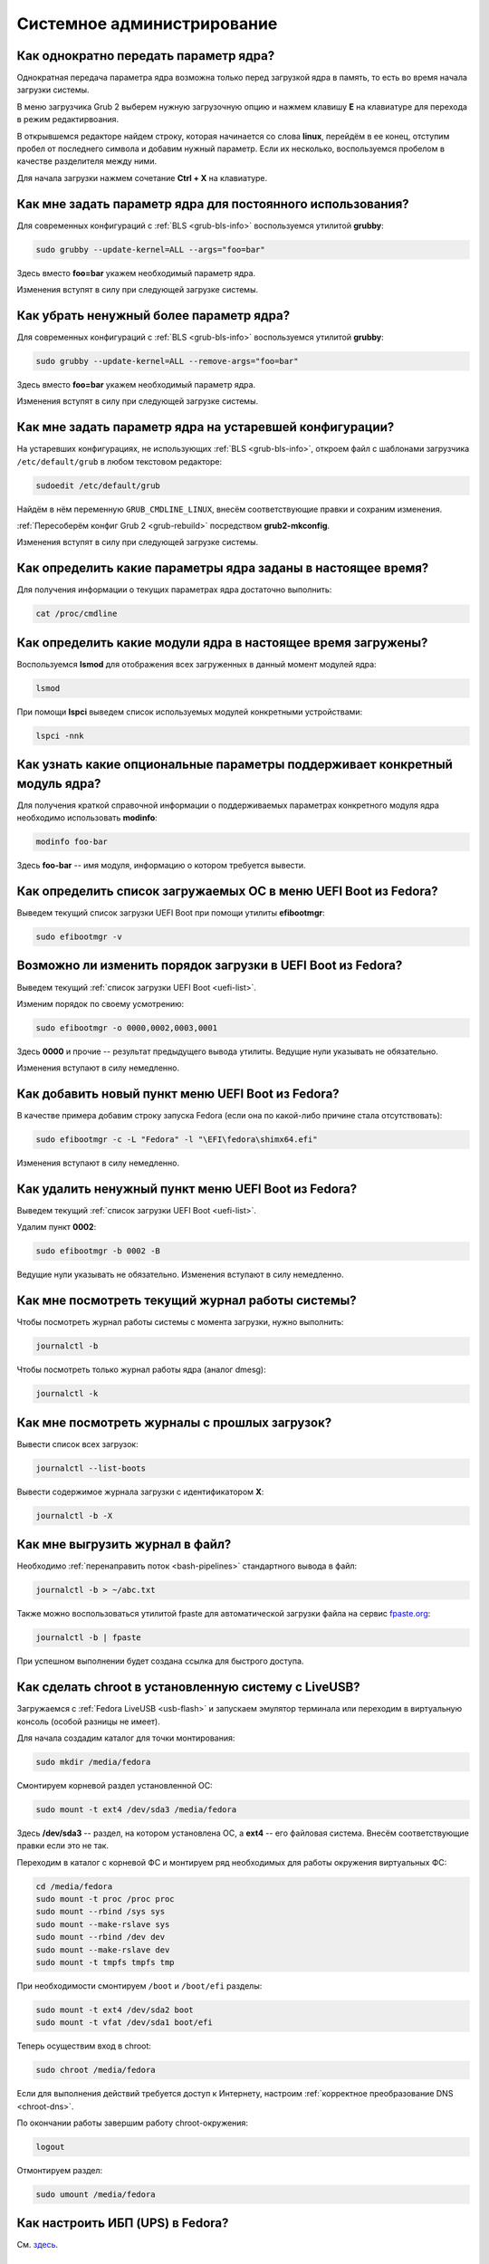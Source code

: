 ..
    SPDX-FileCopyrightText: 2018-2023 EasyCoding Team and contributors

    SPDX-License-Identifier: CC-BY-SA-4.0

.. _administration:

*****************************
Системное администрирование
*****************************

.. index:: kernel, boot, kernel options
.. _kernelpm-once:

Как однократно передать параметр ядра?
=========================================

Однократная передача параметра ядра возможна только перед загрузкой ядра в память, то есть во время начала загрузки системы.

В меню загрузчика Grub 2 выберем нужную загрузочную опцию и нажмем клавишу **E** на клавиатуре для перехода в режим редактирвоания.

В открывшемся редакторе найдем строку, которая начинается со слова **linux**, перейдём в ее конец, отступим пробел от последнего символа и добавим нужный параметр. Если их несколько, воспользуемся пробелом в качестве разделителя между ними.

Для начала загрузки нажмем сочетание **Ctrl + X** на клавиатуре. 

.. index:: kernel, boot, kernel options, grub, grubby
.. _kernelpm-perm:

Как мне задать параметр ядра для постоянного использования?
=================================================================

Для современных конфигураций с :ref:`BLS <grub-bls-info>` воспользуемся утилитой **grubby**:

.. code-block:: text

    sudo grubby --update-kernel=ALL --args="foo=bar"

Здесь вместо **foo=bar** укажем необходимый параметр ядра.

Изменения вступят в силу при следующей загрузке системы.

.. index:: kernel, boot, kernel options, grub, grubby
.. _kernelpm-remove:

Как убрать ненужный более параметр ядра?
===========================================

Для современных конфигураций с :ref:`BLS <grub-bls-info>` воспользуемся утилитой **grubby**:

.. code-block:: text

    sudo grubby --update-kernel=ALL --remove-args="foo=bar"

Здесь вместо **foo=bar** укажем необходимый параметр ядра.

Изменения вступят в силу при следующей загрузке системы.

.. index:: kernel, boot, kernel options
.. _kernelpm-legacy:

Как мне задать параметр ядра на устаревшей конфигурации?
===========================================================

На устаревших конфигурациях, не использующих :ref:`BLS <grub-bls-info>`, откроем файл с шаблонами загрузчика ``/etc/default/grub`` в любом текстовом редакторе:

.. code-block:: text

    sudoedit /etc/default/grub

Найдём в нём переменную ``GRUB_CMDLINE_LINUX``, внесём соответствующие правки и сохраним изменения.

:ref:`Пересоберём конфиг Grub 2 <grub-rebuild>` посредством **grub2-mkconfig**.

Изменения вступят в силу при следующей загрузке системы.

.. index:: kernel, boot, kernel options
.. _kernelpm-list:

Как определить какие параметры ядра заданы в настоящее время?
=================================================================

Для получения информации о текущих параметрах ядра достаточно выполнить:

.. code-block:: text

    cat /proc/cmdline

.. index:: kernel, kernel modules, lsmod, lspci
.. _kernel-modules-list:

Как определить какие модули ядра в настоящее время загружены?
=================================================================

Воспользуемся **lsmod** для отображения всех загруженных в данный момент модулей ядра:

.. code-block:: text

    lsmod

При помощи **lspci** выведем список используемых модулей конкретными устройствами:

.. code-block:: text

    lspci -nnk

.. index:: kernel, kernel modules
.. _kernel-modules-help:

Как узнать какие опциональные параметры поддерживает конкретный модуль ядра?
================================================================================

Для получения краткой справочной информации о поддерживаемых параметрах конкретного модуля ядра необходимо использовать **modinfo**:

.. code-block:: text

    modinfo foo-bar

Здесь **foo-bar** -- имя модуля, информацию о котором требуется вывести.

.. index:: order, boot, boot list, uefi
.. _uefi-list:

Как определить список загружаемых ОС в меню UEFI Boot из Fedora?
====================================================================

Выведем текущий список загрузки UEFI Boot при помощи утилиты **efibootmgr**:

.. code-block:: text

    sudo efibootmgr -v

.. index:: order, boot, boot order, uefi
.. _uefi-reorder:

Возможно ли изменить порядок загрузки в UEFI Boot из Fedora?
=================================================================

Выведем текущий :ref:`список загрузки UEFI Boot <uefi-list>`.

Изменим порядок по своему усмотрению:

.. code-block:: text

    sudo efibootmgr -o 0000,0002,0003,0001

Здесь **0000** и прочие -- результат предыдущего вывода утилиты. Ведущие нули указывать не обязательно.

Изменения вступают в силу немедленно.

.. index:: boot, add entry, uefi
.. _uefi-add:

Как добавить новый пункт меню UEFI Boot из Fedora?
=======================================================

В качестве примера добавим строку запуска Fedora (если она по какой-либо причине стала отсутствовать):

.. code-block:: text

    sudo efibootmgr -c -L "Fedora" -l "\EFI\fedora\shimx64.efi"

Изменения вступают в силу немедленно.

.. index:: boot, remove entry, uefi
.. _uefi-remove:

Как удалить ненужный пункт меню UEFI Boot из Fedora?
=======================================================

Выведем текущий :ref:`список загрузки UEFI Boot <uefi-list>`.

Удалим пункт **0002**:

.. code-block:: text

    sudo efibootmgr -b 0002 -B

Ведущие нули указывать не обязательно. Изменения вступают в силу немедленно.

.. index:: journal, journald
.. _journal-current:

Как мне посмотреть текущий журнал работы системы?
====================================================

Чтобы посмотреть журнал работы системы с момента загрузки, нужно выполнить:

.. code-block:: text

    journalctl -b

Чтобы посмотреть только журнал работы ядра (аналог dmesg):

.. code-block:: text

    journalctl -k

.. index:: journal, journald
.. _journal-history:

Как мне посмотреть журналы с прошлых загрузок?
====================================================

Вывести список всех загрузок:

.. code-block:: text

    journalctl --list-boots

Вывести содержимое журнала загрузки с идентификатором **X**:

.. code-block:: text

    journalctl -b -X

.. index:: journal, journald
.. _journal-tofile:

Как мне выгрузить журнал в файл?
======================================

Необходимо :ref:`перенаправить поток <bash-pipelines>` стандартного вывода в файл:

.. code-block:: text

    journalctl -b > ~/abc.txt

Также можно воспользоваться утилитой fpaste для автоматической загрузки файла на сервис `fpaste.org <https://paste.fedoraproject.org/>`__:

.. code-block:: text

    journalctl -b | fpaste

При успешном выполнении будет создана ссылка для быстрого доступа.

.. index:: chroot
.. _chroot:

Как сделать chroot в установленную систему с LiveUSB?
===========================================================

Загружаемся с :ref:`Fedora LiveUSB <usb-flash>` и запускаем эмулятор терминала или переходим в виртуальную консоль (особой разницы не имеет).

Для начала создадим каталог для точки монтирования:

.. code-block:: text

    sudo mkdir /media/fedora

Смонтируем корневой раздел установленной ОС:

.. code-block:: text

    sudo mount -t ext4 /dev/sda3 /media/fedora

Здесь **/dev/sda3** -- раздел, на котором установлена ОС, а **ext4** -- его файловая система. Внесём соответствующие правки если это не так.

Переходим в каталог с корневой ФС и монтируем ряд необходимых для работы окружения виртуальных ФС:

.. code-block:: text

    cd /media/fedora
    sudo mount -t proc /proc proc
    sudo mount --rbind /sys sys
    sudo mount --make-rslave sys
    sudo mount --rbind /dev dev
    sudo mount --make-rslave dev
    sudo mount -t tmpfs tmpfs tmp

При необходимости смонтируем ``/boot`` и ``/boot/efi`` разделы:

.. code-block:: text

    sudo mount -t ext4 /dev/sda2 boot
    sudo mount -t vfat /dev/sda1 boot/efi

Теперь осуществим вход в chroot:

.. code-block:: text

    sudo chroot /media/fedora

Если для выполнения действий требуется доступ к Интернету, настроим :ref:`корректное преобразование DNS <chroot-dns>`.

По окончании работы завершим работу chroot-окружения:

.. code-block:: text

    logout

Отмонтируем раздел:

.. code-block:: text

    sudo umount /media/fedora

.. index:: drivers, nut, ups
.. _configure-ups:

Как настроить ИБП (UPS) в Fedora?
====================================

См. `здесь <https://www.easycoding.org/2012/10/01/podnimaem-nut-v-linux.html>`__.

.. index:: journald, journal, limits
.. _journald-limit:

Системные журналы занимают слишком много места. Как их ограничить?
=====================================================================

См. `здесь <https://www.easycoding.org/2016/08/24/ogranichivaem-sistemnye-zhurnaly-v-fedora-24.html>`__.

.. index:: journald, journal, clean, wipe
.. _journald-wipe:

Как немедленно очистить все системные журналы?
=================================================

Выполним принудительную ротацию системных журналов для сброса их из памяти на диск:

.. code-block:: text

    sudo journalctl --rotate

Очистим все записи с диска, старше 1 секунды:

.. code-block:: text

    sudo journalctl --vacuum-time=1s

.. index:: systemd
.. _systemd-info:

Что такое systemd и как с ним работать?
==========================================

См. `здесь <https://www.easycoding.org/2017/11/05/upravlyaem-systemd-v-fedora.html>`__.

.. index:: fs, caches, flush
.. _drop-fs-caches:

Как очистить кэши и буферы всех файловых систем?
===================================================

Чтобы очистить кэши и буферы нужно выполнить:

.. code-block:: text

    sudo bash -c "sync && echo 3 > /proc/sys/vm/drop_caches && sync"

.. index:: timezone, utc, hardware clock
.. _system-time-utc:

Как перевести системные часы в UTC или localtime и наоборот?
=================================================================

Localtime -- это хранение в UEFI BIOS компьютера времени с учётом установленного в системе часового пояса. При определённых условиях это может вызывать проблемы с синхронизацией времени, а также работой нескольких операционных систем на одном компьютере.

UTC -- это хранение в UEFI BIOS компьютера всемирного координированного времени по Гринвичу без учёта часовых поясов. Часовыми поясами управляет операционная система, что позволяет каждому пользователю в системе, а также приложениям использовать :ref:`индивидуальные настройки <application-timezone>`.

Переключение аппаратных часов компьютера в UTC из localtime:

.. code-block:: text

    sudo timedatectl set-local-rtc no

Переключение аппаратных часов компьютера в localtime из UTC:

.. code-block:: text

    sudo timedatectl set-local-rtc yes

.. index:: timezone, utc, hardware clock
.. _windows-utc:

У меня в дуалбуте с Fedora установлена Windows и часы постоянно сбиваются. В чём дело?
=========================================================================================

Чтобы такого не происходило, обе операционные системы должны хранить время в формате UTC. Для этого в Windows нужно применить следующий файл реестра:

.. code-block:: ini

    Windows Registry Editor Version 5.00

    [HKEY_LOCAL_MACHINE\SYSTEM\CurrentControlSet\Control\TimeZoneInformation]
    "RealTimeIsUniversal"=dword:00000001

.. index:: dm change, dm, display manager, sddm, gdm
.. _change-dm:

У меня в системе используется GDM, но я хочу заменить его на SDDM. Это возможно?
==================================================================================

Установка SDDM:

.. code-block:: text

    sudo dnf install sddm

Отключение GDM и активация SDDM:

.. code-block:: text

    sudo systemctl -f enable sddm

Изменения вступят в силу при следующей загрузке системы.

.. index:: dnf, java, alternatives, multiple, openjdk
.. _alternatives-java:

Как мне выбрать версию Java по умолчанию?
==============================================

Для выбора дефолтной :ref:`версии Java <java-multiple>` следует использовать систему альтернатив:

.. code-block:: text

    sudo update-alternatives --config java

.. index:: console, change hostname, hostname
.. _change-hostname:

Как изменить имя хоста?
==========================

Изменение имени хоста возможно посредством **hostnamectl**:

.. code-block:: text

    hostnamectl set-hostname NEW

Здесь вместо **NEW** следует указать новое значение. Изменения вступят в силу немедленно.

.. index:: filesystem, check, lvm, fsck
.. _fs-check-lvm:

Как мне проверить ФС в составе LVM с LiveUSB?
==================================================

Если файловая система была повреждена, необходимо запустить **fsck** и разрешить ему исправить её. При использовании настроек по умолчанию (LVM, ФС ext4) это делается так:

.. code-block:: text

    sudo fsck -t ext4 /dev/mapper/fedora-root
    sudo fsck -t ext4 /dev/mapper/fedora-home

Если вместо ext4 применяется другая файловая система, необходимо указать её после параметра **-t**.

.. index:: filesystem, check, partitions, fsck
.. _fs-check-partitions:

Как мне проверить ФС при использовании классических разделов с LiveUSB?
==========================================================================

Если используется классическая схема с обычными разделами, то утилите **fsck** необходимо передавать соответствующее блочное устройство, например:

.. code-block:: text

    sudo fsck -t ext4 /dev/sda2
    sudo fsck -t ext4 /dev/sda3

Если вместо **ext4** применяется другая файловая система, необходимо указать её после параметра **-t**. Также вместо **/dev/sda2** следует прописать соответствующее блочное устройство с повреждённой ФС.

Полный список доступных устройств хранения данных можно получить:

.. code-block:: text

    sudo fdisk -l


.. index:: filesystem, check, luks, fsck
.. _fs-check-luks:

Как мне проверить ФС на зашифрованном LUKS разделе с LiveUSB?
================================================================

Если используются зашифрованные LUKS разделы, то сначала откроем соответствующее устройство:

.. code-block:: text

    sudo cryptsetup luksOpen /dev/sda2 luks-root

Здесь вместо **/dev/sda2** следует прописать соответствующее блочное устройство зашифрованного накопителя.

Теперь запустим проверку файловой системы:

.. code-block:: text

    sudo fsck -t ext4 /dev/mapper/luks-root

Если вместо **ext4** применяется другая файловая система, необходимо указать её после параметра **-t**.

По окончании обязательно отключим LUKS том:

.. code-block:: text

    sudo cryptsetup luksClose /dev/mapper/luks-root

.. index:: btrfs, file system, repair, mount
.. _btrfs-repair:

Как восстановить данные с повреждённого раздела с BTRFS?
===========================================================

Существует несколько способов восстановления данных на повреждённом разделе с файловой системой :ref:`BTRFS <fs-btrfs>`. Они подразделяются на безопасные, небезопасные и деструктивные.

Небезопасные и деструктивные могут привести к полной потере всех данных на накопителе, поэтому прибегать к ним следует лишь при крайней необходимости, если безопасные не помогли. Работать лучше всего с точной :ref:`посекторной копией <dd-mount>` вместо реального устройства.

Здесь **/dev/sda2** -- блочное устройство раздела, данные с которого мы будем пытаться восстановить, а **/media/btrfs** -- временная точка для его монтирования.

Восстановление будем производить посредством загрузки с :ref:`Fedora LiveUSB <usb-flash>`, после чего сразу же запустим эмулятор терминала.

Более подробную информацию можно найти в `openSUSE Support Database <https://en.opensuse.org/SDB:BTRFS#How_to_repair_a_broken.2Funmountable_btrfs_filesystem>`__ (на английском языке).

Безопасные способы восстановления
^^^^^^^^^^^^^^^^^^^^^^^^^^^^^^^^^^^^^

Попытаемся смонтировать повреждённый раздел:

.. code-block:: text

    sudo mkdir /media/btrfs
    sudo mount /dev/sda2 /media/btrfs

Если монтирование прошло успешно, выполним операцию scrub (проверка контрольных сумм для всех данных с попыткой восстановления) на точке монтирования:

.. code-block:: text

    sudo btrfs scrub start /media/btrfs
    sudo btrfs scrub status /media/btrfs

Если монтирование осуществить не удалось, сделаем то же самое на блочном устройстве:

.. code-block:: text

    sudo btrfs scrub start /dev/sda2
    sudo btrfs scrub status /dev/sda2

Если предыдущие шаги не помогли, воспользуемся особым параметром монтирования ``usebackuproot``:

.. code-block:: text

    sudo mount -o usebackuproot /dev/sda2 /media/btrfs

Небезопасные способы восстановления
^^^^^^^^^^^^^^^^^^^^^^^^^^^^^^^^^^^^^^^

Сначала выполним проверку раздела:

.. code-block:: text

    sudo btrfs check /dev/sda2

Сделаем копию сохранившихся данных с раздела на другой накопитель (например на USB-flash, смонтированный как **/media/external**):

.. code-block:: text

    sudo btrfs restore /dev/sda2 /media/external

**Внимание!** После выполнения каждой следующей операции будем пытаться повторно смонтировать раздел и продолжать **только** если это до сих пор не удаётся:

.. code-block:: text

    sudo mount /dev/sda2 /media/btrfs

Попытаемся восстановить суперблок файловой системы из его копии:

.. code-block:: text

    sudo btrfs rescue super-recover /dev/sda2

Выполним очистку журнала транзакций:

.. code-block:: text

    sudo btrfs rescue zero-log /dev/sda2

Запустим восстановление блоков данных (процесс займёт *очень много времени* и прерывать его **нельзя**):

.. code-block:: text

    sudo btrfs rescue chunk-recover /dev/sda2

Деструктивные способы восстановления
^^^^^^^^^^^^^^^^^^^^^^^^^^^^^^^^^^^^^^^^

Экспортируем сохранившиеся данные на другой накопитель если это не было сделано ранее:

.. code-block:: text

    sudo btrfs restore /dev/sda2 /media/external

Запустим принудительное восстановление данных на устройстве (может привести к полной потере всех данных без возможности восстановления):

.. code-block:: text

    sudo btrfs check --repair /dev/sda2

Попытаемся повторно смонтировать раздел:

.. code-block:: text

    sudo mount /dev/sda2 /media/btrfs

.. index:: memory deduplication, memory, deduplication
.. _deduplication-memory:

Возможна ли полная дедупликация оперативной памяти?
=======================================================

Да, дедупликация памяти `поддерживается <https://www.ibm.com/developerworks/linux/library/l-kernel-shared-memory/index.html>`__ в ядре Linux начиная с версии 2.6.32 модулем `KSM <https://ru.wikipedia.org/wiki/KSM>`__ и по умолчанию применяется лишь в системах виртуализации, например в :ref:`KVM <kvm>`.

.. index:: disk deduplication, disk, deduplication
.. _deduplication-disk:

Возможна ли полная дедупликация данных на дисках?
=====================================================

Полная автоматическая дедупликация данных на дисках `поддерживается <https://btrfs.wiki.kernel.org/index.php/Deduplication>`__ лишь файловой системой :ref:`BTRFS <fs-btrfs>`.

.. index:: zram, memory compression, ram, memory
.. _memory-compression:

Можно ли включить сжатие оперативной памяти?
================================================

Да, в ядро Linux, начиная с версии 3.14, по умолчанию входит `модуль zram <https://www.kernel.org/doc/html/latest/admin-guide/blockdev/zram.html>`__, который позволяет увеличить производительность системы посредством использования вместо дисковой подкачки виртуального устройства в оперативной памяти с активным сжатием.

Начиная с Fedora 33, по умолчанию включено сжатие памяти с пулом 50% от объёма RAM. Допускается :ref:`изменять его размер <zram-pool-size>` в широких пределах.

Активируем zram в Fedora:

.. code-block:: text

    sudo dnf install zram-generator zram-generator-defaults

Перезагрузим систему для вступления изменений в силу:

.. code-block:: text

    sudo systemctl reboot

.. index:: sysctl, kernel option
.. _sysctl-temporary:

Как временно изменить параметр ядра при помощи sysctl?
=========================================================

Временно установить любой параметр ядра возможно через sysctl:

.. code-block:: text

    sudo sysctl -w foo.bar=X

Здесь **foo.bar** имя параметра, а **X** -- его значение. Изменения вступят в силу немедленно и сохранятся до перезагрузки системы.

.. index:: sysctl, kernel option
.. _sysctl-permanent:

Как задать и сохранить параметр ядра при помощи sysctl?
===========================================================

Чтобы сохранить параметр ядра, создадим специальный файл ``99-foobar.conf`` в каталоге ``/etc/sysctl.d``:

.. code-block:: text

    foo.bar1=X1
    foo.bar2=X2

Каждый параметр должен быть указан с новой строки. Здесь **foo.bar** имя параметра, а **X** -- его значение.

Для вступления изменений в силу требуется перезагрузка:

.. code-block:: text

    sudo systemctl reboot

.. index:: sysctl, kernel option
.. _sysctl-order:

В каком порядке загружаются sysctl файлы настроек?
======================================================

При загрузке ядро проверяет следующие каталоги в поисках **.conf** файлов:

  1. ``/usr/lib/sysctl.d`` -- предустановленные конфиги системы и определённых пакетов;
  2. ``/run/sysctl.d`` -- различные конфиги, сгенерированные в рантайме;
  3. ``/etc/sysctl.d`` -- пользовательские конфиги.

Порядок выполнения -- в алфавитном порядке, поэтому для его изменения многие конфиги содержат цифры и буквы. Например конфиг ``00-foobar.conf`` выполнится раньше, чем ``zz-foobar.conf``.

.. index:: text mode, runlevel, boot
.. _configure-runlevel:

Как переключить запуск системы в текстовый режим и обратно?
===============================================================

Чтобы активировать запуск Fedora в текстовом режиме, нужно переключиться на цель ``multi-user.target``:

.. code-block:: text

    sudo systemctl set-default multi-user.target

Чтобы активировать запуск в графическом режиме, необходимо убедиться в том, что установлен какой-либо менеджер графического входа в систему (GDM, SDDM, LightDM и т.д.), а затем переключиться на цель ``graphical.target``:

.. code-block:: text

    sudo systemctl set-default graphical.target

Определить используемый в настоящее время режим можно так:

.. code-block:: text

    systemctl get-default

Изменения вступят в силу лишь после перезапуска системы:

.. code-block:: text

    sudo systemctl reboot

.. index:: swap, pagefile
.. _swap-to-file:

Как настроить подкачку в файл в Fedora?
===========================================

Создадим файл подкачки на 4 ГБ:

.. code-block:: text

    sudo dd if=/dev/zero of=/media/pagefile count=4096 bs=1M

Установим правильный chmod:

.. code-block:: text

    sudo chmod 600 /media/pagefile

Подготовим swapfs к работе:

.. code-block:: text

    sudo mkswap /media/pagefile

Активируем файл подкачки:

.. code-block:: text

    sudo swapon /media/pagefile

Для того, чтобы подкачка подключалась автоматически при загрузке системы, откроем файл ``/etc/fstab`` и добавим в него следующую строку:

.. code-block:: text

    /media/pagefile    none    swap    sw    0    0

Действия вступят в силу немедленно.

.. index:: disk usage, disk monitor
.. _disk-usage:

Как узнать, какой процесс осуществляет запись на диск?
==========================================================

Для мониторинга дисковой активности существуют улититы **iotop** и **fatrace**. Установим их:

.. code-block:: text

    sudo dnf install iotop fatrace

Запустим iotop в режиме накопления показаний:

.. code-block:: text

    sudo iotop -a

Запустим fatrace в режиме накопления с выводом лишь информации о событиях записи на диск:

.. code-block:: text

    sudo fatrace -f W

Запустим fatrace в режиме накопления, с выводом информации о событиях записи на диск в файл, в течение 10 минут (600 секунд):

.. code-block:: text

    sudo fatrace -f W -o ~/disk-usage.log -s 600

.. index:: drive, label, disk
.. _change-label:

Как сменить метку раздела?
==============================

Смена метки раздела с файловой системой ext2, ext3 и ext4:

.. code-block:: text

    sudo e2label /dev/sda1 "NewLabel"

Смена метки раздела с файловой системой XFS:

.. code-block:: text

    sudo xfs_admin -L "NewLabel" /dev/sda1

Здесь **/dev/sda1** -- раздел, на котором требуется изменить метку.

.. index:: drive, uuid, disk
.. _get-uuid:

Как получить UUID всех смонтированных разделов?
===================================================

Для получения всех UUID можно использовать утилиту **blkid**:

.. code-block:: text

    sudo blkid

Вывод UUID для указанного раздела:

.. code-block:: text

    sudo blkid /dev/sda1

Здесь **/dev/sda1** -- раздел, для которого требуется вывести UUID.

.. index:: drive, uuid, disk
.. _change-uuid:

Как изменить UUID раздела?
==============================

Смена UUID раздела с файловой системой ext2, ext3 и ext4:

.. code-block:: text

    sudo tune2fs /dev/sda1 -U $(uuidgen)

Смена UUID раздела с файловой системой XFS:

.. code-block:: text

    sudo xfs_admin -U generate /dev/sda1

Здесь **/dev/sda1** -- раздел, на котором требуется изменить UUID.

.. index:: pid, process, id
.. _get-pid:

Как получить PID запущенного процесса?
==========================================

Для получения идентификатора запущенного процесса (PID), следует применять утилиту **pidof**:

.. code-block:: text

    pidof foo-bar

Здесь вместо **foo-bar** следует указать имя образа процесса, информацию о котором требуется получить.

.. index:: process, kill, signal, sigterm
.. _kill-sigterm:

Как правильно завершить работу процесса?
===========================================

Для того, чтобы завершить работу процесса, необходимо отправить ему сигнал **SIGTERM**. После получения данного сигнала процесс должен немедленно начать завершение своей работы:

  * остановить активные потоки;
  * сообщить порождённым им процессам (потомкам) о том, что он завершает свою работу;
  * закрыть все открытые процессом дескрипторы;
  * освободить все занятые процессом ресурсы;
  * вернуть управление операционной системе.

Чтобы отправить сигнал SIGTERM процессу с определённым :ref:`PID <get-pid>`, воспользуемся утилитой **kill**:

.. code-block:: text

    kill -15 XXXX

Здесь **XXXX** -- PID нужного процесса.

Вместо явного указания PID процесса существует возможность завершить работу процесса с указанным именем посредством **killall**:

.. code-block:: text

    killall -15 foo-bar

Здесь вместо **foo-bar** следует указать имя образа процесса, который требуется завершить, однако её следует применять с особой осторожностью ибо если существует несколько процессов с одинаковым названием, все они будут завершены.

.. index:: process, kill, signal, sigkill
.. _kill-sigkill:

Как принудительно завершить работу процесса?
===============================================

Если какой-либо процесс завис и не отвечает на требование завершения посредством :ref:`SIGTERM <kill-sigterm>`, можно заставить операционную систему принудительно завершить его работу сигналом **SIGKILL**, который не может быть перехвачен и проигнорирован процессом.

Данный сигнал следует использовать с особой осторожностью, т.к. в этом случае процесс не сможет корректно освободить все дескрипторы и занятые ресурсы, а также сообщить своим потомкам о своём завершении, что может повлечь за собой появление т.н. :ref:`процессов-сирот <process-orphan>`.

Чтобы отправить сигнал SIGKILL процессу с определённым :ref:`PID <get-pid>`, воспользуемся утилитой **kill**:

.. code-block:: text

    kill -9 XXXX

Здесь **XXXX** -- PID нужного процесса.

Вместо явного указания PID процесса существует возможность завершить работу процесса с указанным именем посредством **killall**:

.. code-block:: text

    killall -9 foo-bar

Здесь вместо **foo-bar** следует указать имя образа процесса. Если существует несколько процессов с одинаковым названием, все они будут завершены.

.. index:: process, zombie
.. _process-zombie:

Что такое процесс-зомби?
===========================

Процессы-зомби появляются в системе если потомок завершил свою работу раньше родительского процесса, а последний не отрегировал на отправленный ему сигнал **SIGCHLD**.

Такие процессы не занимают ресурсов в системе (ибо успешно завершили свою работу), за исключением строки в таблице процессов, хранящей его :ref:`PID <get-pid>`.

Все зомби будут автоматически удалены из таблицы процессов после того, как завершит свою работу их родитель.

.. index:: process, orphan, sigkill
.. _process-orphan:

Что такое процесс-сирота?
============================

Процессы-сироты появляются в системе если их родитель был аварийно уничтожен системой сигналом :ref:`SIGKILL <kill-sigkill>` и не смог сообщить своим потомкам о своём завершении работы.

В отличие от :ref:`зомби <process-zombie>`, такие процессы расходуют ресурсы системы и могут быть источником множества проблем.

При обнаружении таких процессов система выполняет операцию переподчинения и устанавливает их родителем главный процесс инициализации.

.. index:: containers, docker, podman
.. _docker-fedora:

Как правильно установить Docker в Fedora?
=============================================

Официально Docker в Fedora более не поддерживается. На просторах Интернета можно найти сторонние инструкции по установке Docker, однако мы настоятельно не рекомендуем следовать им, поскольку для их работы требуются изменения в системе, способные нарушить её безопасность и/или работу других приложений (например отключение cgroupv2).

Вместо этого рекомендуется установить и использовать Podman, т.к. он создан и поддерживается Red Hat, а также не требует прав суперпользователя для работы:

.. code-block:: text

    sudo dnf install podman

Синтаксис команд аналогичен Docker.

.. index:: kernel, option, settings, parameters
.. _kernel-bs:

Как определить включена ли определённая опция ядра во время компиляции?
==========================================================================

Полный список опций, заданных на этапе компиляции ядра, всегда можно найти в config-файлах, внутри каталога ``/boot``.

В качестве примера проверим статус опции ``CONFIG_EFI_STUB`` текущего ядра:

.. code-block:: text

    grep CONFIG_EFI_STUB /boot/config-$(uname -r)

В выводе **y** означает, что опция была включена, а **not set**, соответственно, выключена.

.. index:: kernel, irq, interrupts
.. _ksoftirqd:

Процесс ksoftirqd съедает все ресурсы системы. Что делать?
=============================================================

Ядро операционной системы взаимодействует с устройствами посредством прерываний. Когда возникает новое прерывание, оно немедленно приостанавливает работу текущего выполняемого процесса, переключается в режим ядра и начинает его обработку.

Может случиться так, что прерывания будут генерироваться настолько часто, что ядро не сможет их обрабатывать немедленно, в порядке получения. На этот случай имеется специальный механизм, помещающий полученные прерывания в очередь для дальнейшей обработки. Этой очередью управляет особый поток ядра **ksoftirqd** (создаётся по одному на каждый имеющийся процессор или ядро многоядерного процессора).

Если потоки ядра ksoftirqd потребляют значительное количество ресурсов центрального процессора, значит система находится под очень высокой нагрузкой по прерываниям.

.. index:: kernel, irq, interrupts
.. _kernel-irq:

Как определить какое устройство генерирует огромное количество прерываний?
=============================================================================

Для диагностики системы обработки прерываний, ядро имеет встроенный механизм:

.. code-block:: text

    cat /proc/interrupts

Числа в таблице означают точное количество прерываний, инициированных соответствующим устройством или подсистемой, с момента загрузки.

.. index:: kernel, irq, interrupts
.. _irq-manual:

Как произвести ручную балансировку прерываний?
=================================================

Если :ref:`прерывания <kernel-irq>` распределены между процессорными ядрами не равномерно, можно использовать режим ручной балансировки:

.. code-block:: text

    sudo bash -c "echo X > /proc/irq/Y/smp_affinity"

Здесь **X** -- маска процессора (CPU affinity), который будет обрабатывать данное прерывание, а **Y** -- номер прерывания (указан в левом столбце таблицы прерываний).

Чтобы вычислить маску следует возвести число 2 в степень, равную порядкому номеру процессора, и результат перевести в шестнадцатиричную систему счисления.

.. index:: file, limit, descriptor
.. _fd-limit:

При работе приложения возникает ошибка Too many open files. Что делать?
===========================================================================

Ошибка *Too many open files* возникает при превышении количества открытых дескрипторов файлов процессом. Для её исправления, нужно :ref:`увеличить это ограничение <fd-increase>`.

.. index:: file, limit, descriptor, ulimit
.. _fd-hard-soft:

Как узнать текущий лимит открытых файловых дескрипторов?
===========================================================

Существует два типа ограничений: мягкий (soft) и жёсткий (hard). Жёсткий задаётся администратором системы, а мягкий может регулироваться как пользователем, так и запущенным приложением, но не может превышать максимально заданное значение жёсткого лимита, а также :ref:`глобальное для всего ядра <fd-kernel>`.

Получим значение мягкого ограничителя:

.. code-block:: text

    ulimit -Sn

Получим значение жёсткого ограничителя:

.. code-block:: text

    ulimit -Hn

Значения по умолчанию **1024** (soft) и **4096** (hard).

.. index:: file, limit, descriptor, kernel
.. _fd-kernel:

Как узнать глобальный лимит открытых файловых дескрипторов?
==============================================================

Наряду с :ref:`мягким и жёстким лимитами <fd-hard-soft>` открытых файловых дескрипторов существует и глобальный, который ядро Linux способно адресовать и корректно обработать.

Выведем это значение при помощи соответствующей функции ядра:

.. code-block:: text

    cat /proc/sys/fs/file-max

.. index:: file, limit, descriptor, kernel, security, pam
.. _fd-increase:

Как увеличить лимит открытых файловых дескрипторов?
======================================================

:ref:`Мягкие и жёсткие лимиты <fd-hard-soft>` на количество дескрипторов открытых файлов задаются в файле ``/etc/security/limits.conf`` суперпользователем, но при этом не могут превышать :ref:`глобальный <fd-kernel>`.

Увеличим ограничение для пользователя **foo-bar** до 8192/2048:

.. code-block:: text

    foo-bar       soft    nofile          2048
    foo-bar       hard    nofile          8192

Увеличим ограничение для любых пользователей до 8192/2048:

.. code-block:: text

    *       soft    nofile          2048
    *       hard    nofile          8192

Изменения вступят в силу при следующем входе в систему.

.. index:: cpu, affinity, task, cpu core, process
.. _task-affinity:

Как запустить процесс так, чтобы он мог использовать лишь определённые ядра процессора?
===========================================================================================

По умолчанию процесс выполняется на любых доступных для Linux процессорах (или их ядрах).

Выбором наиболее подходящего ядра CPU для каждого потока процесса занимается непосредственно ядро, однако существует возможность и ручного переопределения.

Запустим приложение **foo-bar** на каждом чётном ядре (нумерация всегда начинается с нуля):

.. code-block:: text

    taskset -a -c 0,2,4,6 foo-bar

Изменим ассоциацию ядер для уже запущенного процесса **foo-bar** (в качестве параметра указывается :ref:`PID необходимого процесса <get-pid>`):

.. code-block:: text

    taskset -a -c 1,3,5,7 -p $(pidof foo-bar)

.. index:: cpu, nice, renice, task, process, priority
.. _task-priority:

Как изменить приоритет процесса?
===================================

Допустимые значения приоритета находятся в диапазоне от -20 (наиболее высокий приоритет) до 19 (наиболее низкий). Отрицательные значения может устанавливать лишь суперпользователь.

Запустим приложение **foo-bar** с приоритетом **10**:

.. code-block:: text

    nice -n 10 foo-bar

Изменим приоритет запущенного процесса **foo-bar** (в качестве параметра указывается :ref:`PID необходимого процесса <get-pid>`) до **8**:

.. code-block:: text

    renice -n 8 -p $(pidof foo-bar)

.. index:: user id, effective user id, real user id, id, uid
.. _euid-vs-ruid:

Чем отличается Effective UID процесса от Real UID?
====================================================

В мире UNIX считается нормальным, когда один процесс запускается от одного пользователя, но при этом получает права совсем другого (чаще всего это суперпользователь root).

В качестве простого примера рассмтрим ситуацию, когда пользователь **user1** запускает бинарник с установленным suid-битом **/usr/bin/foo-bar**. Таким образом, у процесса **foo-bar** в качестве *Real user ID* будет установлен **user1**, а *Effective user ID* -- **root**. Это сделано для того, чтобы приложение могло самостоятельно отказаться от повышенных прав, либо переключаться между ними при помощи соответствующего системного вызова.

.. index:: data, copy, rsync
.. _copying-data:

Как скопировать данные с одного раздела на другой?
=====================================================

Для копирования файлов с одного раздела на другой лучше всего использовать утилиту **rsync** с опциями на сохранение прав доступа.

Загрузимся с :ref:`Fedora LiveUSB <usb-flash>`, затем смонтируем старый и новый разделы:

.. code-block:: text

    sudo mkdir /media/old-root
    sudo mount -t ext4 /dev/sda1 /media/old-root
    sudo mkdir /media/new-root
    sudo mount -t ext4 /dev/sdb1 /media/new-root

Запустим процесс копирования:

.. code-block:: text

    sudo rsync -axHAWXS --numeric-ids --info=progress2 /media/old-root/ /media/new-root/

По окончании работы обязательно размонтируем оба раздела:

.. code-block:: text

    sudo umount /media/old-root
    sudo umount /media/new-root

.. index:: chmod, immutable, access control, file, chattr
.. _chmod-immutable:

Как запретить модификацию файла даже владельцу и суперпользователю?
======================================================================

Чтобы запретить модификацию файла (изменение, удаление) любым пользователем (включая владельца и суперпользователя), установим ему расширенный атрибут ``+i``:

.. code-block:: text

    sudo chattr +i foo-bar.txt

Чтобы отменить произведённые изменения, выполним:

.. code-block:: text

    sudo chattr -i foo-bar.txt

Управлять расширенными атрибутами может лишь суперпользователь.

.. index:: chmod, chattr, access control, lsattr
.. _chmod-lsattr:

Как узнать какие расширенные атрибуты применены для конкретного файла?
=========================================================================

Для получения `расширенных атрибутов <https://en.wikipedia.org/wiki/Chattr#Attributes>`__ воспользуемся утилитой **lsattr**:

.. code-block:: text

    lsattr foo-bar.txt

Поддерживается также вывод в виде человеко-читаемого списка, который можно включить опциональным параметром ``-l``:

.. code-block:: text

    lsattr foo-bar.txt

.. index:: chmod, access control, file, chattr
.. _chmod-addonly:

Как разрешить лишь дописывать данные в файл?
===============================================

Чтобы разрешить лишь добавление данных в файл любым пользователем (включая владельца и суперпользователя), установим ему расширенный атрибут ``+a``:

.. code-block:: text

    sudo chattr +a foo-bar.txt

Чтобы отменить произведённые изменения, выполним:

.. code-block:: text

    sudo chattr -a foo-bar.txt

.. index:: ssh, config, alias
.. _ssh-alias:

Как создать алиасы для быстрого подключения к SSH серверам?
==============================================================

OpenSSH позволяет создавать неограниченное количество алиасов для быстрых подключений.

Чтобы сделать это, откроем (создадим) файл ``~/.ssh/config`` в любом текстовом редакторе и внесём правки:

.. code-block:: text

    Host foo
        HostName example1.org
        Port 22
        User user1

    Host bar
        HostName example2.org
        Port 22
        User user2
        IdentityFile ~/.ssh/id_rsa2

Здесь ``foo`` и ``bar`` -- имена сокращений (алиасов), которые будут использоваться для подключения. Для каждого могут быть указаны индивидуальные настройки, включая :ref:`различные SSH ключи<ssh-keys>` при помощи директивы ``IdentityFile``.

Подключимся к первому серверу:

.. code-block:: text

    ssh foo

Подключимся ко второму серверу:

.. code-block:: text

    ssh bar

.. index:: file system, fuse
.. _fuse-info:

Что такое FUSE?
==================

FUSE (file system in userspace) -- это модуль ядра и набор утилит для работы с ним, предназначенные для запуска различных файловых систем в пользовательском пространстве.

Благодаря FUSE в Fedora могут использоваться файловые системы, которые по какой-либо причине не могут войти напрямую в состав ядра Linux из-за лицензионных проблем, либо патентов.

Некоторые примеры подобных реализаций:

  * :ref:`MTP <fuse-mtp>`;
  * NTFS;
  * ZFS;
  * SSHFS;
  * WebDAV.

Из-за работы в пользовательском режиме возникает ряд проблем:

  * очень медленная работа за счёт постоянных переключений контекста;
  * в зависимости от параметров монтирования может быть не видна для работающих системных сервисов.

.. index:: kerberos, remote, login, authorization
.. _kerberos-auth:

Как авторизоваться на удалённой системе с использованием Kerberos?
=====================================================================

Установим необходимые пакеты для работы с Kerberos 5:

.. code-block:: text

    sudo dnf install krb5-workstation

Произведём авторизацию на удалённой системе:

.. code-block:: text

    kinit foo-bar@FEDORAPROJECT.ORG

Здесь **foo-bar** -- логин на удалённой системе, а **FEDORAPROJECT.ORG** -- имя домена (должно быть указано строго в верхнем регистре).

В случае ввода верных авторизационных данных процесс должен пройти в штатном режиме.

.. index:: kerberos, remote, login, authorization, renewal
.. _kerberos-renew:

Как обновить Kerberos-тикет?
===============================

В зависимости от настроек сервера, полученный :ref:`Kerberos-тикет <kerberos-auth>` обычно действует в течение 24 часов, затем даётся ещё от 24 до 48 часов для его обновления без необходимости прохождения повторной процедуры авторизации.

Проверим актуальность Kerberos тикетов:

.. code-block:: text

    klist -A

При необходимости обновим необходимый:

.. code-block:: text

    kinit -R foo-bar@FEDORAPROJECT.ORG

Здесь **foo-bar** -- логин на удалённой системе, а **FEDORAPROJECT.ORG** -- имя домена (должно быть указано строго в верхнем регистре).

.. index:: file, delete, inode
.. _delete-inode:

В каталоге появился файл с некорректным именем, который не удаётся удалить. Что делать?
==========================================================================================

Файлы с некорректными именами могут возникать при повреждениях файловой системы, либо сбоях в приложениях, которые создали их.

Штатно такие файлы удалить не удастся, поэтому придётся уничтожить соответствующий данному файлу I-узел (I-Node).

Перейдём в каталог с удаляемым файлом:

.. code-block:: text

    cd ~/foo-bar

Выведем листинг содержимого каталога с включённым отображением номеров I-узлов:

.. code-block:: text

    ls -li

Найдём в выводе необходимый файл и сохраним значение его I-узла. Теперь мы можем удалить его:

.. code-block:: text

    find . -maxdepth 1 -type f -inum XXXXXXX -delete

Здесь **XXXXXXX** -- номер I-узла некорректного файла.

.. index:: ext4, defragmentation
.. _defrag-info:

Нужно ли выполнять дефрагментацию для разделов с ФС ext4?
============================================================

В большинстве случаев дефрагментация диска на разделах с файловой системой ext4 не требуется, т.к. драйвер осуществляет предварительное размещение файлов на свободном месте так, чтобы они заняли его целиком, оставляя при этом небольшой участок пространства для дальнейшего расширения.

Однако при определённых обстоятельствах (например если точный размер при создании неизвестен, либо в него постоянно производится добавление-удаление данных), некоторые файлы могут фрагментироваться.

.. index:: ext4, defragmentation, e4defrag, e2fsprogs
.. _defrag-custom:

Как выполнить дефрагментацию отдельных файлов на разделе ФС ext4?
====================================================================

Для выполнения частичной дефрагментации, можно использовать утилиту **e4defrag**, входящую в пакет **e2fsprogs**.

Данная утилита работает со **смонтированным** диском, т.к. непосредственно дефрагментацией будет заниматься драйвер файловой системы, а утилита лишь укажет ему цели.

Разрешается выполнять оптимизацию отдельных файлов, либо всего содержимого указанных каталогов.

Выполним дефрагментацию крупной базы данных ``/var/db/foo-bar.db``:

.. code-block:: text

    sudo e4defrag /var/db/foo-bar.db

Выполним дефрагментацию всего корня:

.. code-block:: text

    sudo e4defrag /

.. index:: ext4, defragmentation, fsck
.. _defrag-full:

Как выполнить дефрагментацию всего раздела с ФС ext4?
========================================================

Полную дефрагментацию можно осуществить при помощи средства :ref:`проверки диска <fs-check-lvm>` на **размонтированном** разделе, например при запуске с :ref:`Fedora LiveUSB <usb-flash>`.

Запустим процесс:

.. code-block:: text

    sudo fsck -t ext4 -fn /dev/sda2

Здесь **/dev/sda2** -- раздел, на котором следует провести процесс дефрагментации. Операция займёт достаточно много времени (в зависимости от размера диска). Прерывать её не следует, т.к. это может привести к полной потере данных.

.. index:: cpu, core, grep, awk, uniq
.. _cpu-cores:

Как определить количество доступных процессоров или ядер?
============================================================

*Основной способ.* Применим утилиту **nproc**:

.. code-block:: text

    nproc --all

Без параметра ``--all`` будет указано лишь количество :ref:`доступных процессоров <task-affinity>` лишь для данного пользователя/процесса.

*Альтернативный способ.* Если указанная выше утилита в системе отсутствует, выполним:

.. code-block:: text

    cat /proc/cpuinfo | grep 'cpu cores' | uniq | awk '{ print $4 }'

.. index:: bash, pipelines, pipe
.. _bash-pipelines:

Как перенаправить стандартный ввод-вывод в файлы?
====================================================

Перенаправление потока стандартного вывода утилиты **ls**, запущенной с параметром, в файл:

.. code-block:: text

    ls -l > ~/foo-bar.txt

Перенаправление потока стандартного вывода в файл в режиме *добавления данных* (не заменяет существующие):

.. code-block:: text

    ls -l >> ~/foo-bar.txt

Перенаправление потока стандартного ввода на ввод из указанного файла:

.. code-block:: text

    sort < ~/foo-bar.txt

Перенаправление потока стандартного вывода и потока ошибок в файл:

.. code-block:: text

    /usr/bin/foo > ~/foo-bar.txt 2>&1

Комбинирование ввода из одного файла с выводом в другой с подавлением возникших ошибок:

.. code-block:: text

    /usr/bin/foo < ~/foo-bar.txt > ~/result.txt 2> /dev/null

.. index:: polkit, mount, password, rules
.. _mount-nopass:

Как разрешить монтирование любых дисков без ввода пароля?
============================================================

По умолчанию пароль не запрашивается только при монтировании сменных накопителей, однако если требуется реализовать это для любых, потребуется добавить новое правило Polkit.

Создадим новый конфиг:

.. code-block:: text

    sudo touch /etc/polkit-1/rules.d/10-mount-nopass.rules
    sudo chmod 0644 /etc/polkit-1/rules.d/10-mount-nopass.rules

Загрузим его в текстовом редакторе:

.. code-block:: text

    sudoedit /etc/polkit-1/rules.d/10-mount-nopass.rules

Добавим следующее правило:

.. code-block:: javascript

    polkit.addRule(function(action, subject) {
        if ((action.id == "org.freedesktop.udisks2.filesystem-mount-system" ||
            action.id == "org.freedesktop.udisks.filesystem-mount-system-internal") &&
            subject.local && subject.active && subject.isInGroup("wheel"))
        {
                return polkit.Result.YES;
        }
    });

Сохраним изменения в файле.

Теперь пользователи с :ref:`административными правами <admin-vs-user>` (входящие в группу **wheel**) смогут монтировать любые диски без ввода пароля.

.. index:: systemd, crash dump, coredump
.. _codedump-info:

Что такое coredump и почему systemd сохраняет их?
====================================================

Coredump -- это дамп закрытой памяти процесса, создаваемый в момент возникновения в нём внештатной ситуации, приводящей к аварийному завершению. Эти дампы используются всевозможными системами анализа и необходимы для создания правильных :ref:`баг-репортов <bug-report>`.

По умолчанию systemd при падениях любых процессов (как системных, так и пользовательских), сохраняет дампы их закрытой памяти в каталоге **/var/lib/systemd/coredump**, поэтому он может занимать десятки гигабайт.

Возможно их :ref:`ограничить <codedump-limit>`, либо полностью :ref:`отключить <codedump-disable>`.

.. index:: systemd, crash dump, coredump, limit
.. _codedump-limit:

Как ограничить размер сохраняемых дампов памяти?
===================================================

Откроем файл конфигурации :ref:`systemd-coredump <codedump-info>`:

.. code-block:: text

    sudoedit /etc/systemd/coredump.conf

Внесём правки, убирая символ комментария **#** перед каждой строкой:

.. code-block:: ini

    [Coredump]
    Storage=external
    Compress=yes
    ProcessSizeMax=1G
    ExternalSizeMax=1G
    JournalSizeMax=200M
    MaxUse=5
    KeepFree=

В данном примере мы задаём максимальный размер одного дампа в 1 ГБ (**ProcessSizeMax** и **ExternalSizeMax**) с ограничением хранения не более 5 (**MaxUse**).

Изменения вступят в силу при следующей загрузке системы.

.. index:: systemd, crash dump, coredump, disable
.. _codedump-disable:

Как полностью отключить сохранение дампов памяти?
=====================================================

Откроем файл конфигурации :ref:`systemd-coredump <codedump-info>`:

.. code-block:: text

    sudoedit /etc/systemd/coredump.conf

Уберём символ комментария **#** лишь перед первой строкой и изменим её значение:

.. code-block:: ini

    [Coredump]
    Storage=none

Изменения вступят в силу при следующей загрузке системы.

.. index:: linux, kernel, postinstall, script, shell
.. _kernel-postinstall:

Как настроить автоматическое выполнение скрипта после установки нового ядра?
================================================================================

Для того, чтобы выполнять какой-либо shell-скрипт сразу после окончания установки ядра Linux, поместим его в каталог ``/etc/kernel/install.d`` с chmod **0755** и расширением **.install**.

Скрипты из него всегда выполняются в алфавитном порядке, т.е. **00-foo.install** запустится раньше, чем **zz-bar.install**, поэтому данную особенность можно использовать для изменения порядка их запуска.

Каждому скрипту в качестве параметра передаётся версия установленного ядра, которую можно получить через ``${1}``.

.. index:: linux, kernel, modprobe, secure boot, module
.. _modprobe-sberr:

При загрузке модуля ядра через modprobe я получаю ошибку. Как исправить?
===========================================================================

Если при попытке загрузки модуля ядра при помощи modprobe с правами суперпользователя воникает ошибка *modprobe: ERROR: could not insert 'XXXXXXX': Operation not permitted*, значит включён режим :ref:`UEFI Secure Boot <secure-boot>`, а данный модуль не имеет цифровой подписи.

Необходимо либо отключить Secure Boot в настройках UEFI компьютера, либо подписать его действительной цифровой подписью.

.. index:: boot, grub2, bootloader, uefi, efistub
.. _systemd-boot:

Как настроить загрузку системы при помощи systemd-boot?
==========================================================

См. `здесь <https://www.easycoding.org/2019/06/27/zagruzhaem-fedora-pri-pomoshhi-systemd-boot.html>`__.

.. index:: port, bind
.. _port-bind-priv:

Почему моё приложение не может использовать порт ниже 1024?
==============================================================

Диапазон портов 1-1023 зарезервирован для суперпользователя, а также приложений, наделённых его правами.

Стандартная схема использования: сервис запускается с правами root, начинает прослушивать необходимый ему порт, а затем :ref:`сбрасывает <euid-vs-ruid>` повышенные права. Так поступают большинство популярных серверных приложений (apache, nginx и т.д.).

Существует и альтернативный вариант -- запуск при помощи :ref:`особого юнита systemd <port-bind-systemd>`.

.. index:: port, bind, systemd, unit
.. _port-bind-systemd:

Как запустить приложение на порту ниже 1024 при помощи systemd?
==================================================================

Добавим в :ref:`systemd-юнит <systemd-info>` ``foo-bar.service`` запрос привилегии ``CAP_NET_BIND_SERVICE``:

.. code-block:: ini

    [Unit]
    Description=Simple application
    After=network.target

    [Service]
    RestartSec=10s
    Type=simple
    User=user
    Group=user
    WorkingDirectory=/home/user/foo-bar
    ExecStart=/home/user/foo-bar/foo
    Restart=always
    AmbientCapabilities=CAP_NET_BIND_SERVICE

    [Install]
    WantedBy=multi-user.target

Теперь приложение сможет занять любой доступный порт, включая находящиеся в диапазоне 1-1023.

.. index:: user, group, remove
.. _user-group-remove:

Как удалить пользователя из группы?
======================================

Удалим пользователя с именем **foo** из группы **bar**:

.. code-block:: text

    sudo gpasswd -d foo bar

Удалим текущего пользователя из группы **bar**:

.. code-block:: text

    sudo gpasswd -d $(whoami) bar

.. index:: ext4, file system, mount options, fstab
.. _fs-data-journal:

Как включить полное журналирование данных на диске?
======================================================

Полное журналирование данных поддерживается файловой системой **ext4** и может быть активировано при помощи специального параметра монтирования.

Откроем файл ``/etc/fstab`` в текстовом редакторе:

.. code-block:: text

    sudoedit /etc/fstab

Добавим после параметра монтирования по умолчанию ``defaults`` через запятую ``data=journal``:

.. code-block:: text

    UUID=XXXXXXX /home ext4 defaults,data=journal 1 2

Сохраним изменения в файле и выполним перезагрузку системы.

.. index:: ext4, file system
.. _fs-journal-adv:

Какие преимущества и недостатки у полного журналирования данных?
====================================================================

Преимущества:

  * более высокая надёжность в случае внезапного пропадания подачи электропитания;
  * гарантия сохранности не только структуры файловой системы, но и самих данных.

Недостатки:

  * двойная запись на диск: сначала данные помещаются в журнал и лишь после этого происходит реальное изменение данных на диске в виде атомарной операции;
  * за счёт двойной записи снижается производительность всех файловых операций записи;
  * для файлового журнала будет зарезервировано 10% от свободного места на диске;
  * более быстрое расходование ресурса записи твёрдотельных накопителей данных.

.. index:: ext4, file system, reserve
.. _fs-reserve-info:

Для каких целей резервируется 5% от свободного места на диске?
=================================================================

По умолчанию на каждом разделе с файловой системой ext4 резервируется 5% для нужд суперпользователя.

.. index:: ext4, file system, reserve
.. _fs-reserve-disable:

Как отключить резервирование свободного места на диске?
==========================================================

:ref:`Резервирование свободного места <fs-reserve-info>` для нужд суперпользователя может быть отключено при создании файловой системы при помощи опционального параметра ``-m 0``. Например:

.. code-block:: text

    sudo mkfs -t ext4 -m 0 -L Data /dev/sdX1

Для уже существующей файловой системы воспользуемся утилитой **tune2fs**:

.. code-block:: text

    sudo tune2fs -m 0 /dev/sdX1

Здесь **0** -- процентное соотношение зарезервированных блоков к обычным (отсутствуют), а **/dev/sdX1** -- раздел диска, на котором будут произведены изменения.

.. index:: zswap, memory, compression, swap
.. _zswap:

Как включить поддержку zswap в Fedora?
===========================================

Установим пакет **zswap-cli** для работы с модулем ядра *zswap*:

.. code-block:: text

    sudo dnf install zswap-cli

При необходимости внесём правки в файл конфигурации:

.. code-block:: text

    sudoedit /etc/zswap-cli.conf

Активируем сервис zswap-cli:

.. code-block:: text

    sudo systemctl enable --now zswap-cli.service

Изменения вступят в силу немедленно.

.. index:: kernel, memory, linux, defragmentation, ram
.. _memory-defrag:

Как произвести дефраментацию оперативной памяти?
=====================================================

В современных версиях ядра Linux применяется т.н. `проактивная дефрагментация <https://www.kernel.org/doc/html/latest/admin-guide/sysctl/vm.html#compaction-proactiveness>`__ оперативной памяти, однако если требуется осуществить данную процедуру немедленно, выполним:

.. code-block:: text

    sudo bash -c "echo 1 > /proc/sys/vm/compact_memory"

.. index:: kernel, zram, memory compression, ram, memory
.. _zram-default-disable:

Как отключить активированное по умолчанию сжатие оперативной памяти?
========================================================================

Если в сжатии оперативной памяти :ref:`при помощи zram <memory-compression>` нет необходимости, отключим данную функцию простым удалением предоставляющих её пакетов:

.. code-block:: text

    sudo dnf remove zram-generator zram-generator-defaults

Перезагрузим систему для вступления изменений в силу:

.. code-block:: text

    sudo systemctl reboot

.. index:: bfq, hdd, optimizations, scheduler, kernel
.. _io-scheduler:

Как определить какой планировщик ввода-вывода используется?
==============================================================

Выведем информацию обо всех установленных в системе дисковых накопителях:

.. code-block:: text

    grep . /sys/block/*/queue/scheduler

Название активного планировщика на каждом конкретном устройстве указано в квадратных скобках.

Пример:

.. code-block:: text

    /sys/block/sda/queue/scheduler:mq-deadline kyber [bfq] none

Данный вывод означает, что в системе для устройства ``/dev/sda`` применяется :ref:`BFQ <bfq-scheduler>`.

.. index:: shell, return code, bash
.. _return-code-get:

Как получить код завершения последней выполненной команды?
==============================================================

Выведем на экран код завершения последней выполненной команды в терминале:

.. code-block:: text

    echo $?

.. index:: uefi, secure boot, mokutil, status
.. _secure-boot-status:

Как определить текущее состояние UEFI Secure Boot?
======================================================

Установим пакет **mokutil**:

.. code-block:: text

    sudo dnf install mokutil

Выведем информацию о текущем состоянии :ref:`UEFI Secure Boot <secure-boot>`:

.. code-block:: text

    sudo mokutil --sb-state

.. index:: process, tree, ps
.. _process-tree:

Как построить и вывести дерево процессов?
=============================================

Воспользуемся утилитой **ps** для построения и вывода дерева процессов:

.. code-block:: text

    ps -aef --forest

.. index:: btrfs, subvolume, file system, fs, mount
.. _btrfs-subvolume:

Как однократно смонтировать BTRFS subvolume?
=================================================

Создадим каталог для точки монтирования:

.. code-block:: text

    sudo mkdir /media/foo-bar

Выполним монтирование подтома **foo-bar**:

.. code-block:: text

    sudo mount -t btrfs /dev/sdX2 -o subvol=foo-bar /media/foo-bar

По окончании работы произведём размонтирование и удалим ненужный более каталог:

.. code-block:: text

    sudo umount /media/foo-bar
    sudo rmdir /media/foo-bar

Здесь **/dev/sdX2** -- накопитель с файловой системой :ref:`BTRFS <fs-btrfs>`.

.. index:: btrfs, file system, compression
.. _btrfs-compression:

Как включить сжатие данных на разделе с BTRFS?
==================================================

**Внимание!** Начиная с Fedora 34 для новых установок уже `включено <https://fedoraproject.org/wiki/Changes/BtrfsTransparentCompression>`__ сжатие для разделов с ФС :ref:`BTRFS <fs-btrfs>` алгоритмом **zstd** с уровнем сжатия **1**. Для тех, кто обновляется с предыдущих релизов, сжатие можно включить самостоятельно.

Файловая система :ref:`BTRFS <fs-btrfs>` поддерживает прозрачное сжатие данных. Допускается выбрать один из трёх доступных алгоритмов: **zstd**, **zlib** или **lzo**. Сжатие включается посредством указания алгоритма и уровня в параметрах монтирования раздела.

Включим сжатие для корневого раздела. Для этого внесём правки в файл конфигурации ``/etc/fstab``:

.. code-block:: text

    sudoedit /etc/fstab

В колонке параметров монтирования добавим опцию ``compress=zstd:1``:

.. code-block:: text

    UUID=XXXXX-XXXXX /   btrfs   compress=zstd:1,subvol=fedora   0 0

Здесь **XXXXX-XXXXX** -- :ref:`UUID раздела <get-uuid>`.

Сохраним изменения и произведём перезагрузку системы:

.. code-block:: text

    sudo systemctl reboot

С этого момента все записываемые данные будут сжиматься алгоритмом *zstd*.

Подробнее о сжатии можно прочитать в `официальной документации <https://btrfs.wiki.kernel.org/index.php/Compression>`__ (на английском языке).

.. index:: btrfs, file system, compression, compsize
.. _btrfs-compression-analyze:

Как определить эффективность сжатия на разделе с BTRFS?
===========================================================

Оценим эффективность сжатия данных на разделе с файловой системой :ref:`BTRFS <fs-btrfs>` при помощи утилиты **compsize**:

.. code-block:: text

    sudo compsize -x /

.. index:: udev, rules, udevadm
.. _udev-rules-reload:

Как применить изменения в правилах udev без перезагрузки?
============================================================

Применим изменения в правилах udev при помощи утилиты **udevadm**:

.. code-block:: text

    sudo udevadm control --reload

.. index:: ssh, proxy, nc, socks
.. _ssh-proxy:

Как однократно подключиться к SSH-серверу через proxy?
==========================================================

Для подключения к SSH-серверу через proxy, воспользуемся утилитой **nc**, параметры которой передадим при помощи опции **ProxyCommand**:

.. code-block:: text

    ssh -o ProxyCommand='nc -X 5 --proxy-type socks5 --proxy 127.0.0.1:8080 %h %p' user@example.org

.. index:: ssh, proxy, nc, socks, config
.. _ssh-proxy-always:

Как настроить подключение к любым SSH-серверам через proxy?
===============================================================

Добавим опцию **ProxyCommand** в файл конфигурации ``~/.ssh/config`` для постоянного использования с любыми хостами:

.. code-block:: text

    Host *
        ProxyCommand nc -X 5 --proxy-type socks5 --proxy 127.0.0.1:8080 %h %p
